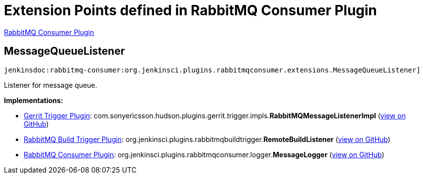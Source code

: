 = Extension Points defined in RabbitMQ Consumer Plugin

https://plugins.jenkins.io/rabbitmq-consumer[RabbitMQ Consumer Plugin]

== MessageQueueListener
`jenkinsdoc:rabbitmq-consumer:org.jenkinsci.plugins.rabbitmqconsumer.extensions.MessageQueueListener]`

+++ Listener for message queue.+++


**Implementations:**

* https://plugins.jenkins.io/gerrit-trigger[Gerrit Trigger Plugin]: com.+++<wbr/>+++sonyericsson.+++<wbr/>+++hudson.+++<wbr/>+++plugins.+++<wbr/>+++gerrit.+++<wbr/>+++trigger.+++<wbr/>+++impls.+++<wbr/>+++**RabbitMQMessageListenerImpl** (link:https://github.com/jenkinsci/gerrit-trigger-plugin/search?q=RabbitMQMessageListenerImpl&type=Code[view on GitHub])
* https://plugins.jenkins.io/rabbitmq-build-trigger[RabbitMQ Build Trigger Plugin]: org.+++<wbr/>+++jenkinsci.+++<wbr/>+++plugins.+++<wbr/>+++rabbitmqbuildtrigger.+++<wbr/>+++**RemoteBuildListener** (link:https://github.com/jenkinsci/rabbitmq-build-trigger-plugin/search?q=RemoteBuildListener&type=Code[view on GitHub])
* https://plugins.jenkins.io/rabbitmq-consumer[RabbitMQ Consumer Plugin]: org.+++<wbr/>+++jenkinsci.+++<wbr/>+++plugins.+++<wbr/>+++rabbitmqconsumer.+++<wbr/>+++logger.+++<wbr/>+++**MessageLogger** (link:https://github.com/jenkinsci/rabbitmq-consumer-plugin/search?q=MessageLogger&type=Code[view on GitHub])

